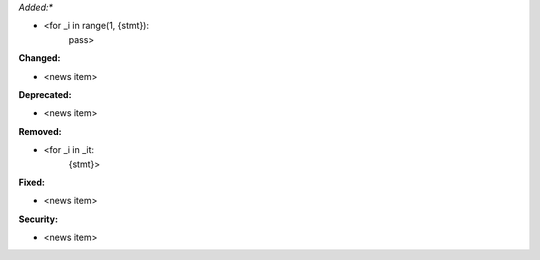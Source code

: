 *Added:**

* <for _i in range(1, {stmt}):
        pass>

**Changed:**

* <news item>

**Deprecated:**

* <news item>

**Removed:**

* <for _i in _it:
        {stmt}>

**Fixed:**

* <news item>

**Security:**

* <news item>
